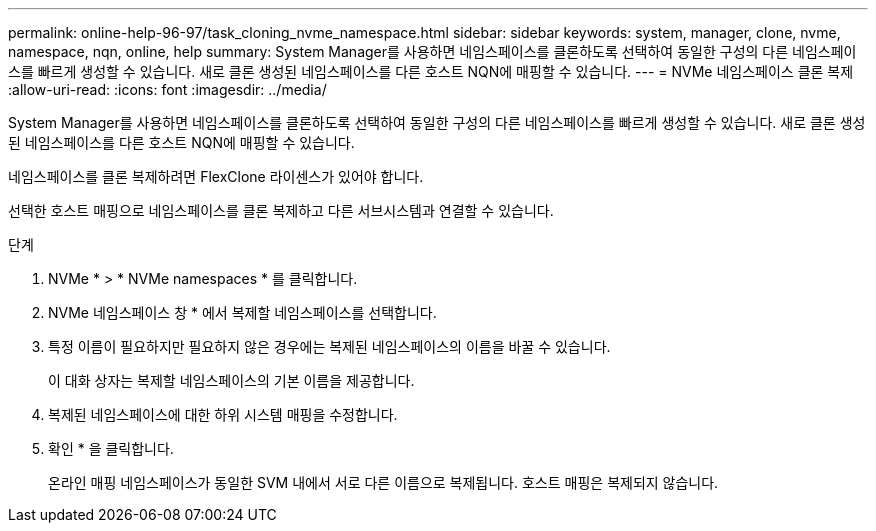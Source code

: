 ---
permalink: online-help-96-97/task_cloning_nvme_namespace.html 
sidebar: sidebar 
keywords: system, manager, clone, nvme, namespace, nqn, online, help 
summary: System Manager를 사용하면 네임스페이스를 클론하도록 선택하여 동일한 구성의 다른 네임스페이스를 빠르게 생성할 수 있습니다. 새로 클론 생성된 네임스페이스를 다른 호스트 NQN에 매핑할 수 있습니다. 
---
= NVMe 네임스페이스 클론 복제
:allow-uri-read: 
:icons: font
:imagesdir: ../media/


[role="lead"]
System Manager를 사용하면 네임스페이스를 클론하도록 선택하여 동일한 구성의 다른 네임스페이스를 빠르게 생성할 수 있습니다. 새로 클론 생성된 네임스페이스를 다른 호스트 NQN에 매핑할 수 있습니다.

네임스페이스를 클론 복제하려면 FlexClone 라이센스가 있어야 합니다.

선택한 호스트 매핑으로 네임스페이스를 클론 복제하고 다른 서브시스템과 연결할 수 있습니다.

.단계
. NVMe * > * NVMe namespaces * 를 클릭합니다.
. NVMe 네임스페이스 창 * 에서 복제할 네임스페이스를 선택합니다.
. 특정 이름이 필요하지만 필요하지 않은 경우에는 복제된 네임스페이스의 이름을 바꿀 수 있습니다.
+
이 대화 상자는 복제할 네임스페이스의 기본 이름을 제공합니다.

. 복제된 네임스페이스에 대한 하위 시스템 매핑을 수정합니다.
. 확인 * 을 클릭합니다.
+
온라인 매핑 네임스페이스가 동일한 SVM 내에서 서로 다른 이름으로 복제됩니다. 호스트 매핑은 복제되지 않습니다.


